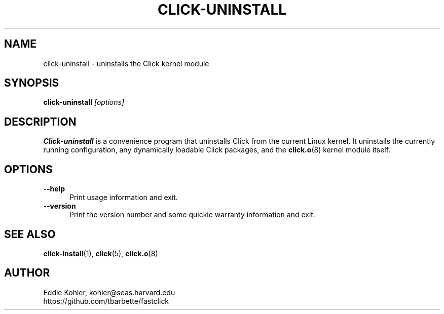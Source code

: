 .\" -*- mode: nroff -*-
.ds V 1.0
.ds E " \-\- 
.if t .ds E \(em
.de Sp
.if n .sp
.if t .sp 0.4
..
.de Es
.Sp
.RS 5
.nf
..
.de Ee
.fi
.RE
.PP
..
.de Rs
.RS
.Sp
..
.de Re
.Sp
.RE
..
.de M
.BR "\\$1" "(\\$2)\\$3"
..
.de RM
.RB "\\$1" "\\$2" "(\\$3)\\$4"
..
.TH CLICK-UNINSTALL 1 "9/Feb/2000" "Version \*V"
.SH NAME
click-uninstall \- uninstalls the Click kernel module
'
.SH SYNOPSIS
.B click-uninstall
.I \%[options]
'
.SH DESCRIPTION
.B Click-uninstall
is a convenience program that uninstalls Click from the current Linux
kernel. It uninstalls the currently running configuration, any dynamically
loadable Click packages, and the
.M click.o 8
kernel module itself.
'
.SH "OPTIONS"
'
.TP 5
.BI \-\-help
.PD 0
Print usage information and exit.
'
.Sp
.TP
.BI \-\-version
Print the version number and some quickie warranty information and exit.
'
.PD
'
.SH "SEE ALSO"
.M click-install 1 ,
.M click 5 ,
.M click.o 8
'
.SH AUTHOR
.na
Eddie Kohler, kohler@seas.harvard.edu
.br
https://github.com/tbarbette/fastclick
'
